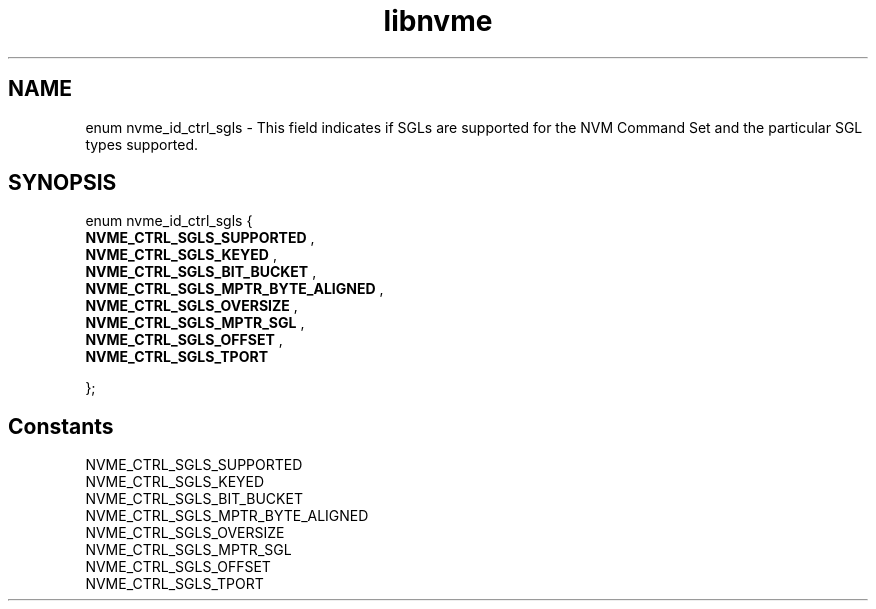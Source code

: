 .TH "libnvme" 9 "enum nvme_id_ctrl_sgls" "January 2023" "API Manual" LINUX
.SH NAME
enum nvme_id_ctrl_sgls \- This field indicates if SGLs are supported for the NVM Command Set and the particular SGL types supported.
.SH SYNOPSIS
enum nvme_id_ctrl_sgls {
.br
.BI "    NVME_CTRL_SGLS_SUPPORTED"
, 
.br
.br
.BI "    NVME_CTRL_SGLS_KEYED"
, 
.br
.br
.BI "    NVME_CTRL_SGLS_BIT_BUCKET"
, 
.br
.br
.BI "    NVME_CTRL_SGLS_MPTR_BYTE_ALIGNED"
, 
.br
.br
.BI "    NVME_CTRL_SGLS_OVERSIZE"
, 
.br
.br
.BI "    NVME_CTRL_SGLS_MPTR_SGL"
, 
.br
.br
.BI "    NVME_CTRL_SGLS_OFFSET"
, 
.br
.br
.BI "    NVME_CTRL_SGLS_TPORT"

};
.SH Constants
.IP "NVME_CTRL_SGLS_SUPPORTED" 12
.IP "NVME_CTRL_SGLS_KEYED" 12
.IP "NVME_CTRL_SGLS_BIT_BUCKET" 12
.IP "NVME_CTRL_SGLS_MPTR_BYTE_ALIGNED" 12
.IP "NVME_CTRL_SGLS_OVERSIZE" 12
.IP "NVME_CTRL_SGLS_MPTR_SGL" 12
.IP "NVME_CTRL_SGLS_OFFSET" 12
.IP "NVME_CTRL_SGLS_TPORT" 12
